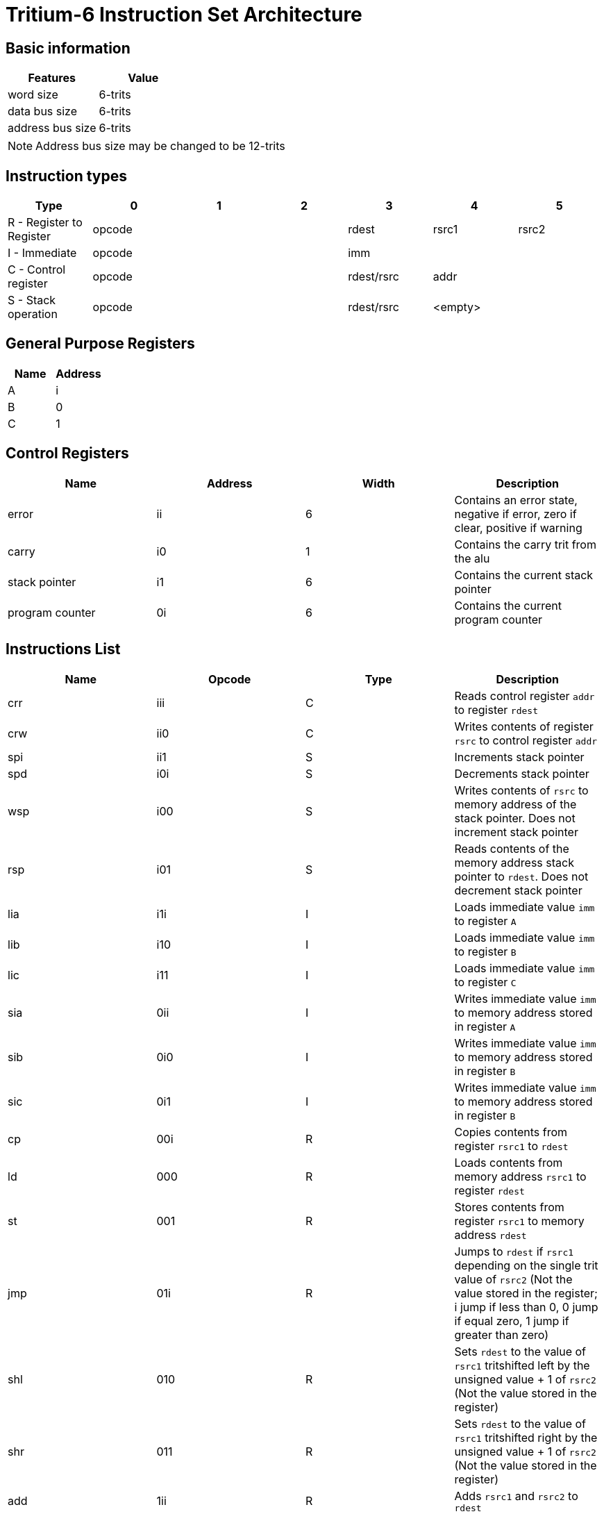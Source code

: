 = Tritium-6 Instruction Set Architecture

== Basic information
[options="header"]
|===
|Features           |Value
|word size          |6-trits
|data bus size      |6-trits
|address bus size   |6-trits
|===
[NOTE]
Address bus size may be changed to be 12-trits

== Instruction types
[options="header"]
|===
^.^|Type                          |0|1|2       |3               |4        |5
^.^|R - Register to Register 3+^.^|opcode   ^.^|rdest        ^.^|rsrc1 ^.^|rsrc2
^.^|I - Immediate            3+^.^|opcode 3+^.^|imm
^.^|C - Control register     3+^.^|opcode   ^.^|rdest/rsrc 2+^.^|addr
^.^|S - Stack operation      3+^.^|opcode   ^.^|rdest/rsrc 2+^.^|<empty>
|===

== General Purpose Registers
[options="header"]
|===
|Name|Address
|A   |i
|B   |0
|C   |1
|===

== Control Registers
[options="header"]
|===
|Name           |Address |Width |Description
|error          |ii      |6     |Contains an error state, negative if error, zero if clear, positive if warning
|carry          |i0      |1     |Contains the carry trit from the alu
|stack pointer  |i1      |6     |Contains the current stack pointer
|program counter|0i      |6     |Contains the current program counter
|===

== Instructions List
[options="header"]
|===
|Name   |Opcode |Type   |Description
|crr    |iii    |C      |Reads control register `addr` to register `rdest`
|crw    |ii0    |C      |Writes contents of register `rsrc` to control register `addr`
|spi    |ii1    |S      |Increments stack pointer
|spd    |i0i    |S      |Decrements stack pointer
|wsp    |i00    |S      |Writes contents of `rsrc` to memory address of the stack pointer. Does not increment stack pointer
|rsp    |i01    |S      |Reads contents of the memory address stack pointer to `rdest`. Does not decrement stack pointer
|lia    |i1i    |I      |Loads immediate value `imm` to register `A`
|lib    |i10    |I      |Loads immediate value `imm` to register `B`
|lic    |i11    |I      |Loads immediate value `imm` to register `C`
|sia    |0ii    |I      |Writes immediate value `imm` to memory address stored in register `A`
|sib    |0i0    |I      |Writes immediate value `imm` to memory address stored in register `B`
|sic    |0i1    |I      |Writes immediate value `imm` to memory address stored in register `B`
|cp     |00i    |R      |Copies contents from register `rsrc1` to `rdest`
|ld     |000    |R      |Loads contents from memory address `rsrc1` to register `rdest`
|st     |001    |R      |Stores contents from register `rsrc1` to memory address `rdest`
|jmp    |01i    |R      |Jumps to `rdest` if `rsrc1` depending on the single trit value of `rsrc2` (Not the value stored in the register; i jump if less than 0, 0 jump if equal zero, 1 jump if greater than zero)
|shl    |010    |R      |Sets `rdest` to the value of `rsrc1` tritshifted left by the unsigned value + 1 of `rsrc2` (Not the value stored in the register)
|shr    |011    |R      |Sets `rdest` to the value of `rsrc1` tritshifted right by the unsigned value + 1 of `rsrc2` (Not the value stored in the register)
|add    |1ii    |R      |Adds `rsrc1` and `rsrc2` to `rdest`
|addc   |1i0    |R      |Adds `rsrc1` and `rsrc2` with carry to `rdest`
|cmp    |1i1    |R      |Tritwise compares `rsrc2` to `rsrc2`, i if less than, 0 if equal, 1 if greater
|min    |10i    |R      |Ternary min `rsrc1` and `rsrc2`
|max    |100    |R      |Ternary max `rsrc1` and `rsrc2`
|inv    |101    |R      |Ternary inverts only `rsrc1`
|cons   |11i    |R      |Ternary consensus `rsrc1` and `rsrc2`
|any    |110    |R      |Ternary any `rsrc1` and `rsrc2`
|sign   |111    |R      |Returns the sign of only `rsrc1`, i if negative, 0 if 0, 1 if positive
|===

== Instruction Table
|===
2.2+^.^|Opcodes 9+^.^|Low trit pair
                     |_ii |_i0 |_i1 |_0i |_00 |_01 |_1i |_10 |_11
.3+^.^|High trit |i__|crr |crw |spi |spd |wsp |rsp |lia |lib |lic
                 |0__|sia |sib |sic |cp  |ld  |st  |jmp |shl |shr
                 |1__|add |addc|cmp |min |max |inv |cons|any |sign
|===